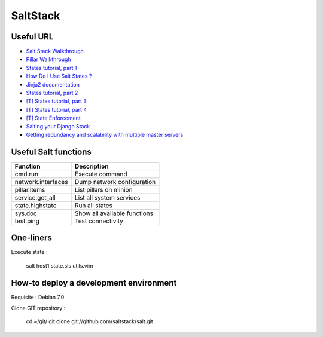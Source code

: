 
SaltStack
=========

Useful URL
----------

- `Salt Stack Walkthrough <http://docs.saltstack.com/topics/tutorials/walkthrough.html>`_
- `Pillar Walkthrough <http://docs.saltstack.com/topics/tutorials/pillar.html>`_
- `States tutorial, part 1 <http://docs.saltstack.com/topics/tutorials/states_pt1.html>`_
- `How Do I Use Salt States ? <http://docs.saltstack.com/topics/tutorials/starting_states.html>`_
- `Jinja2 documentation <http://jinja.pocoo.org/docs/>`_
- `States tutorial, part 2 <http://docs.saltstack.com/topics/tutorials/states_pt2.html>`_
- `[T] States tutorial, part 3 <http://docs.saltstack.com/topics/tutorials/states_pt3.html>`_
- `[T] States tutorial, part 4 <http://docs.saltstack.com/topics/tutorials/states_pt4.html>`_
- `[T] State Enforcement <http://docs.saltstack.com/ref/states/index.html>`_
- `Salting your Django Stack <http://blog.gibbon.co/posts/2013-06-12-salting-your-django-stack.html>`_
- `Getting redundancy and scalability with multiple master servers <http://bencane.com/2014/02/04/saltstack-getting-redundancy-and-scalability-with-multiple-master-servers/#share>`_

Useful Salt functions
---------------------

==================== ==========================================================
Function             Description
==================== ==========================================================
cmd.run              Execute command
network.interfaces   Dump network configuration
pillar.items         List pillars on minion
service.get_all      List all system services
state.highstate      Run all states
sys.doc              Show all available functions
test.ping            Test connectivity
==================== ==========================================================

One-liners
----------

Execute state :

    salt host1 state.sls utils.vim

How-to deploy a development environment
---------------------------------------

Requisite : Debian 7.0

Clone GIT repository :

	cd ~/git/
	git clone git://github.com/saltstack/salt.git

